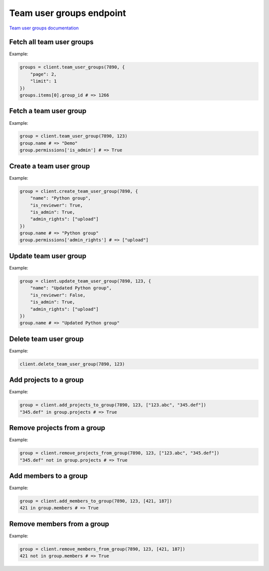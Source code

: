 Team user groups endpoint
=========================

`Team user groups documentation <https://developers.lokalise.com/reference/list-all-groups>`_

Fetch all team user groups
--------------------------

.. py:function:: team_user_groups(team_id, [params = None])

  :param team_id: ID of the team
  :type team_id: str or int
  :param dict params: (optional) Pagination parameters
  :return: Collection of team user groups

Example:

.. code-block:: python

  groups = client.team_user_groups(7890, {
      "page": 2,
      "limit": 1
  })
  groups.items[0].group_id # => 1266

Fetch a team user group
-----------------------

.. py:function:: team_user_group(team_id, team_user_group_id)

  :param team_id: ID of the team
  :type team_id: str or int
  :param team_user_group_id: ID of the team user group to fetch
  :type team_user_group_id: str or int
  :return: Team user group model

Example:

.. code-block:: python

  group = client.team_user_group(7890, 123)
  group.name # => "Demo"
  group.permissions['is_admin'] # => True

Create a team user group
------------------------

.. py:function:: create_team_user_group(team_id, params)

  :param team_id: ID of the team
  :type team_id: str or int
  :param dict params: Team user group parameters
  :return: Team user group model

Example:

.. code-block:: python

  group = client.create_team_user_group(7890, {
      "name": "Python group",
      "is_reviewer": True,
      "is_admin": True,
      "admin_rights": ["upload"]
  })
  group.name # => "Python group"
  group.permissions['admin_rights'] # => ["upload"]

Update team user group
----------------------

.. py:function:: update_team_user_group(team_id, team_user_group_id, params)

  :param team_id: ID of the team
  :type team_id: str or int
  :param team_user_group_id: ID of the team user group to update
  :type team_user_group_id: str or int
  :param dict params: Team user group parameters
  :return: Team user group model

Example:

.. code-block:: python

  group = client.update_team_user_group(7890, 123, {
      "name": "Updated Python group",
      "is_reviewer": False,
      "is_admin": True,
      "admin_rights": ["upload"]
  })
  group.name # => "Updated Python group"

Delete team user group
----------------------

.. py:function:: delete_team_user_group(team_id, team_user_group_id)

Example:

.. code-block:: python

  client.delete_team_user_group(7890, 123)

Add projects to a group
-----------------------

.. py:function:: add_projects_to_group(team_id, team_user_group_id, params)

  :param team_id: ID of the team
  :type team_id: str or int
  :param team_user_group_id: ID of the team user group to add projects to
  :type team_user_group_id: str or int
  :param params: Project IDs to add to the group
  :type params: list or str
  :return: Team user group model

Example:

.. code-block:: python

  group = client.add_projects_to_group(7890, 123, ["123.abc", "345.def"])
  "345.def" in group.projects # => True

Remove projects from a group
----------------------------

.. py:function:: remove_projects_from_group(team_id, team_user_group_id, params)

  :param team_id: ID of the team
  :type team_id: str or int
  :param team_user_group_id: ID of the team user group to remove projects from
  :type team_user_group_id: str or int
  :param params: Project IDs to remove from the group
  :type params: list or str
  :return: Team user group model

Example:

.. code-block:: python

  group = client.remove_projects_from_group(7890, 123, ["123.abc", "345.def"])
  "345.def" not in group.projects # => True

Add members to a group
----------------------

.. py:function:: add_members_to_group(team_id, team_user_group_id, params)

  :param team_id: ID of the team
  :type team_id: str or int
  :param team_user_group_id: ID of the team user group to add members to
  :type team_user_group_id: str or int
  :param params: User IDs to add to the group
  :type params: list or str
  :return: Team user group model

Example:

.. code-block:: python

  group = client.add_members_to_group(7890, 123, [421, 187])
  421 in group.members # => True

Remove members from a group
---------------------------

.. py:function:: remove_members_from_group(team_id, team_user_group_id, params)

  :param team_id: ID of the team
  :type team_id: str or int
  :param team_user_group_id: ID of the team user group to remove members from
  :type team_user_group_id: str or int
  :param params: User IDs to remove from the group
  :type params: list or str
  :return: Team user group model

Example:

.. code-block:: python

  group = client.remove_members_from_group(7890, 123, [421, 187])
  421 not in group.members # => True
